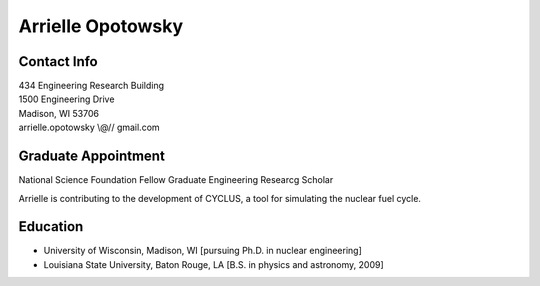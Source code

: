 Arrielle Opotowsky
==============

Contact Info
------------

.. 

| 434 Engineering Research Building
| 1500 Engineering Drive
| Madison, WI 53706
| arrielle.opotowsky \\@// gmail.com

Graduate Appointment
--------------------

National Science Foundation Fellow
Graduate Engineering Researcg Scholar

Arrielle is contributing to the development of CYCLUS, 
a tool for simulating the nuclear fuel cycle.


Education
---------

* University of Wisconsin, Madison, WI [pursuing Ph.D. in nuclear engineering]
* Louisiana State University, Baton Rouge, LA [B.S. in physics and astronomy, 2009]
